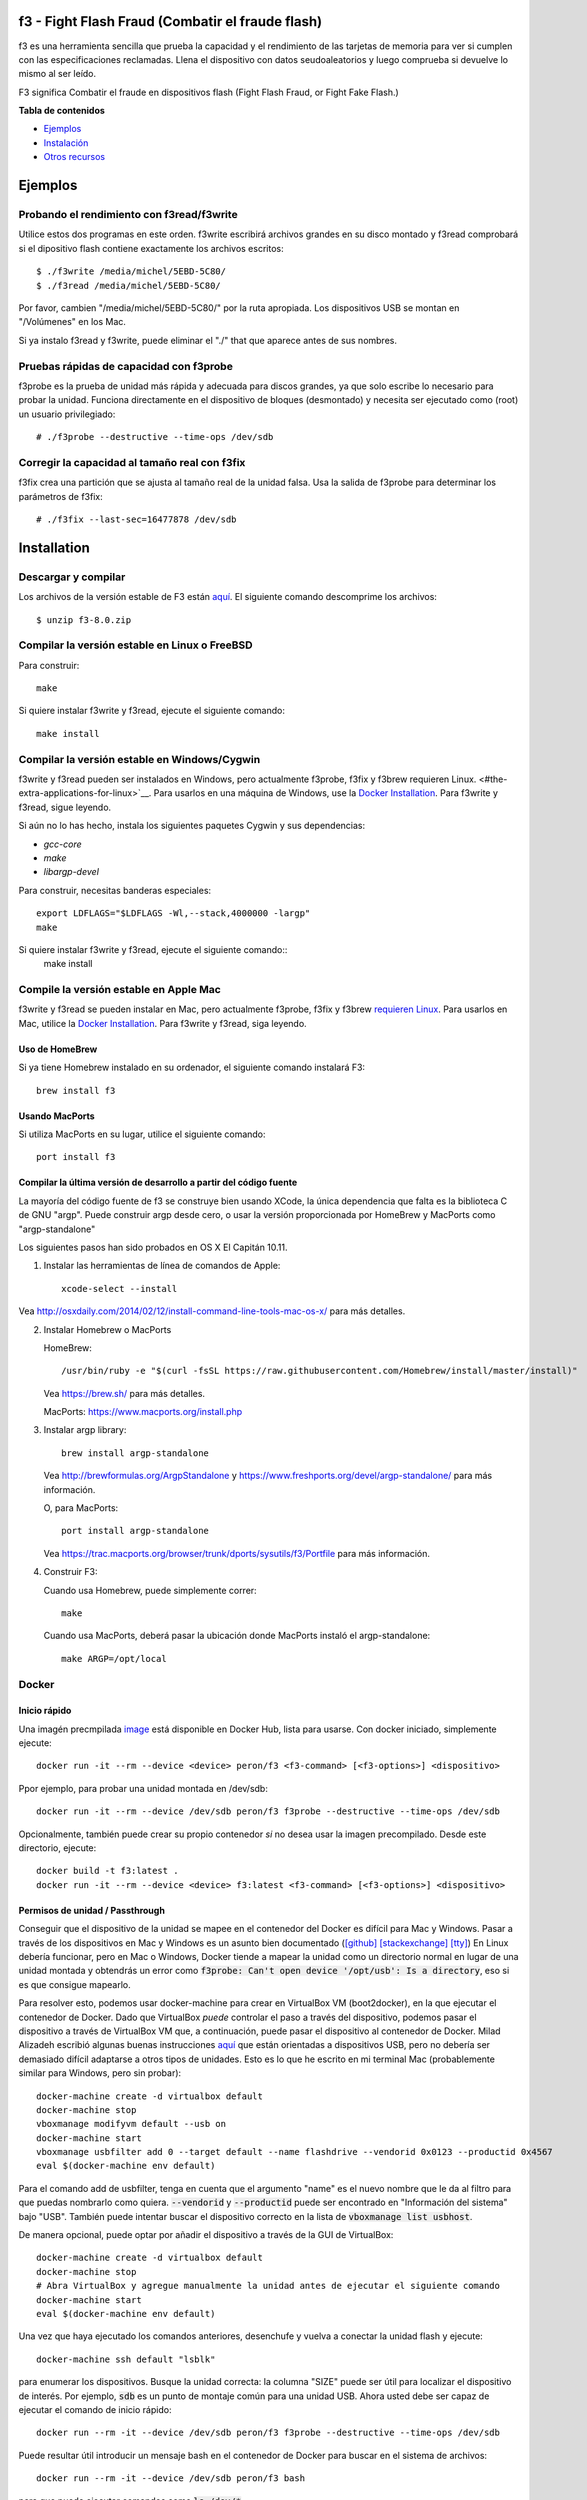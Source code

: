 f3 - Fight Flash Fraud (Combatir el fraude flash)
======================

f3 es una herramienta sencilla que prueba la capacidad y 
el rendimiento de las tarjetas de memoria para ver si cumplen 
con las especificaciones reclamadas. Llena el dispositivo con 
datos seudoaleatorios y luego comprueba si devuelve lo mismo al ser leído.


F3 significa Combatir el fraude en dispositivos flash (Fight Flash Fraud, or Fight Fake Flash.)

**Tabla de contenidos**

-  `Ejemplos <#examples>`__
-  `Instalación <#installation>`__
-  `Otros recursos <#other-resources>`__

.. _ejemplos:

.. highlight:: bash

Ejemplos
========

Probando el rendimiento con f3read/f3write
---------------------------------------

Utilice estos dos programas en este orden. f3write escribirá archivos 
grandes en su disco montado y f3read comprobará si el dipositivo flash 
contiene exactamente los archivos escritos::

    $ ./f3write /media/michel/5EBD-5C80/
    $ ./f3read /media/michel/5EBD-5C80/

Por favor, cambien "/media/michel/5EBD-5C80/" por la ruta apropiada. 
Los dispositivos USB se montan en "/Volúmenes" en los Mac.

Si ya instalo f3read y f3write, puede eliminar el "./" that
que aparece antes de sus nombres.

Pruebas rápidas de capacidad con f3probe
---------------------------------

f3probe es la prueba de unidad más rápida y adecuada para discos grandes, ya que 
solo escribe lo necesario para probar la unidad. Funciona directamente en el 
dispositivo de bloques (desmontado) y necesita ser ejecutado como (root) 
un usuario privilegiado::

    # ./f3probe --destructive --time-ops /dev/sdb

.. Advertencia:: ¡Esto destruirá cualquier dato almacenado previamente en su disco!

Corregir la capacidad al tamaño real con f3fix
---------------------------------------------

f3fix crea una partición que se ajusta al tamaño real de la unidad falsa. 
Usa la salida de f3probe para determinar los parámetros de f3fix::

    # ./f3fix --last-sec=16477878 /dev/sdb

Installation
============

Descargar y compilar
--------------------

Los archivos de la versión estable de F3 están
`aquí <https://github.com/AltraMayor/f3/releases>`__. El 
siguiente comando descomprime los archivos::

    $ unzip f3-8.0.zip


Compilar la versión estable en Linux o FreeBSD
-------------------------------------------

Para construir::

    make

Si quiere instalar f3write y f3read, ejecute el siguiente comando::

    make install

Compilar la versión estable en Windows/Cygwin
-----------------------------------------

f3write y f3read pueden ser instalados en Windows, pero actualmente f3probe, f3fix 
y f3brew requieren Linux. <#the-extra-applications-for-linux>`__.  Para usarlos 
en una máquina de Windows, use la `Docker Installation <#docker>`__.  Para f3write 
y f3read, sigue leyendo.

Si aún no lo has hecho, instala los siguientes paquetes Cygwin y sus dependencias:

- `gcc-core`
- `make`
- `libargp-devel`

Para construir, necesitas banderas especiales::

    export LDFLAGS="$LDFLAGS -Wl,--stack,4000000 -largp"
    make

Si quiere instalar f3write y f3read, ejecute el siguiente comando::
    make install

Compile la versión estable en Apple Mac
------------------------------------

f3write y f3read se pueden instalar en Mac, pero actualmente f3probe, f3fix y 
f3brew `requieren Linux <#the-extra-applications-for-linux>`__.  Para usarlos 
en Mac, utilice la `Docker Installation <#docker>`__.  Para f3write y f3read, 
siga leyendo.

Uso de HomeBrew
~~~~~~~~~~~~~~

Si ya tiene Homebrew instalado en su ordenador, el siguiente comando 
instalará F3::

    brew install f3

Usando MacPorts
~~~~~~~~~~~~~~

Si utiliza MacPorts en su lugar, utilice el siguiente comando::

    port install f3

Compilar la última versión de desarrollo a partir del código fuente
~~~~~~~~~~~~~~~~~~~~~~~~~~~~~~~~~~~~~~~~~~~~~~~~~~~~~~~~~~~~~

La mayoría del código fuente de f3 se construye bien usando XCode, la única 
dependencia que falta es la biblioteca C de GNU "argp". Puede construir argp 
desde cero, o usar la versión proporcionada por HomeBrew y MacPorts como "argp-standalone"

Los siguientes pasos han sido probados en OS X El Capitán 10.11.

1) Instalar las herramientas de línea de comandos de Apple::

       xcode-select --install

Vea http://osxdaily.com/2014/02/12/install-command-line-tools-mac-os-x/
para más detalles.

2) Instalar Homebrew o MacPorts

   HomeBrew::

     /usr/bin/ruby -e "$(curl -fsSL https://raw.githubusercontent.com/Homebrew/install/master/install)"

   Vea https://brew.sh/ para más detalles.

   MacPorts: https://www.macports.org/install.php

3) Instalar argp library::

       brew install argp-standalone

   Vea http://brewformulas.org/ArgpStandalone y
   https://www.freshports.org/devel/argp-standalone/ para más
   información.

   O, para MacPorts::

     port install argp-standalone

   Vea https://trac.macports.org/browser/trunk/dports/sysutils/f3/Portfile
   para más información.

4) Construir F3::

   Cuando usa Homebrew, puede simplemente correr::

       make

   Cuando usa MacPorts, deberá pasar la ubicación donde MacPorts 
   instaló el argp-standalone::

       make ARGP=/opt/local

Docker
------

Inicio rápido
~~~~~~~~~~~

Una imagén precmpilada `image <https://cloud.docker.com/repository/docker/peron/f3>`__
está disponible en Docker Hub, lista para usarse.  Con docker iniciado, simplemente 
ejecute::

    docker run -it --rm --device <device> peron/f3 <f3-command> [<f3-options>] <dispositivo>

Ppor ejemplo, para probar una unidad montada en /dev/sdb::

    docker run -it --rm --device /dev/sdb peron/f3 f3probe --destructive --time-ops /dev/sdb

Opcionalmente, también puede crear su propio contenedor *si* no desea usar la 
imagen precompilado. Desde este directorio, ejecute::

    docker build -t f3:latest .
    docker run -it --rm --device <device> f3:latest <f3-command> [<f3-options>] <dispositivo>

Permisos de unidad / Passthrough
~~~~~~~~~~~~~~~~~~~~~~~~~~~~~~~

Conseguir que el dispositivo de la unidad se mapee en el contenedor del Docker es difícil para Mac 
y Windows. Pasar a través de los dispositivos en Mac y Windows es un asunto bien documentado
(`[github]
<https://github.com/docker/for-mac/issues/3110#issuecomment-456853036>`__
`[stackexchange]
<https://devops.stackexchange.com/questions/4572/how-to-pass-a-dev-disk-device-on-macos-into-linux-docker/6076#6076>`__
`[tty]
<https://christopherjmcclellan.wordpress.com/2019/04/21/using-usb-with-docker-for-mac/#tldr>`__)
En Linux debería funcionar, pero en Mac o Windows, Docker tiende a mapear 
la unidad como un directorio normal en lugar de una unidad montada y obtendrás 
un error como :code:`f3probe: Can't open device '/opt/usb': Is a directory`, eso 
si es que consigue mapearlo.

Para resolver esto, podemos usar docker-machine para crear en VirtualBox  VM
(boot2docker), en la que ejecutar el contenedor de Docker. Dado que VirtualBox *puede*
controlar el paso a través del dispositivo, podemos pasar el dispositivo a través de VirtualBox VM
que, a continuación, puede pasar el dispositivo al contenedor de Docker.  Milad Alizadeh
escribió algunas buenas instrucciones  `aquí
<https://mil.ad/docker/2018/05/06/access-usb-devices-in-container-in-mac.html>`__
que están orientadas a dispositivos USB, pero no debería ser demasiado difícil adaptarse a 
otros tipos de unidades. Esto es lo que he escrito en mi terminal Mac (probablemente 
similar para Windows, pero sin probar)::

    docker-machine create -d virtualbox default
    docker-machine stop
    vboxmanage modifyvm default --usb on
    docker-machine start
    vboxmanage usbfilter add 0 --target default --name flashdrive --vendorid 0x0123 --productid 0x4567
    eval $(docker-machine env default)


Para el comando add de usbfilter, tenga en cuenta que el argumento "name" 
es el nuevo nombre que le da al filtro para que puedas nombrarlo como quiera.
:code:`--vendorid` y :code:`--productid` puede ser encontrado en "Información del sistema" 
bajo "USB". También puede intentar buscar el dispositivo correcto en la lista de 
:code:`vboxmanage list usbhost`.

De manera opcional, puede optar por añadir el dispositivo a través de la GUI 
de VirtualBox::

    docker-machine create -d virtualbox default
    docker-machine stop
    # Abra VirtualBox y agregue manualmente la unidad antes de ejecutar el siguiente comando
    docker-machine start
    eval $(docker-machine env default)

Una vez que haya ejecutado los comandos anteriores, desenchufe y vuelva a conectar la unidad flash y ejecute::

    docker-machine ssh default "lsblk"

para enumerar los dispositivos. Busque la unidad correcta: la columna "SIZE" puede ser 
útil para localizar el dispositivo de interés. Por ejemplo, :code:`sdb` es un punto de montaje común 
para una unidad USB. Ahora usted debe ser capaz de ejecutar el comando de 
inicio rápido::

    docker run --rm -it --device /dev/sdb peron/f3 f3probe --destructive --time-ops /dev/sdb

Puede resultar útil introducir un mensaje bash en el contenedor de Docker para 
buscar en el sistema de archivos::

    docker run --rm -it --device /dev/sdb peron/f3 bash

para que pueda ejecutar comandos como :code:`ls /dev/*`.

Aplicaciones adicionales para Linux
--------------------------------

Instalar dependencias
~~~~~~~~~~~~~~~~~~~~

f3probe y f3brew requieren la versión 1 de la biblioteca libudev, y f3fix 
requiere la versión 0 de la biblioteca libparted para compilar. En Ubuntu, 
puede instalar estas bibliotecas con el siguiente comando::

    sudo apt-get install libudev1 libudev-dev libparted-dev

Si está ejecutando una versión de Ubuntu anterior a 20.04.1, reemplace el paquete `libparted-dev`
en la línea de comandos anterior con `libparted0-dev`.

En Fedora, puede instalar estas bibliotecas con el siguiente comando::

    sudo dnf install systemd-devel parted-devel

Compilar las aplicaciones adicionales
~~~~~~~~~~~~~~~~~~~~~~~~~~~~~~

::

    make extra

.. nota::
   - Las aplicaciones adicionales solo se compilan y prueban en la 
	 plataforma Linux.
   - Por favor, no me envíe un correo electrónico diciendo que desea que las 
	 aplicaciones adicionales se ejecuten en su plataforma; Ya lo sé.
   - Si desea que las aplicaciones adicionales se ejecuten en su plataforma, 
	 ayúdelas a portar o a encontrar a alguien que pueda portarlas por usted. 
	 Si portan alguna de ellas, por favor envíenme el parche para ayudar a los demás.
   - Las aplicaciones extra son f3probe, f3brew, and f3fix.

Si quieres instalar las aplicaciones extra, ejecuta el siguiente 
comando::

    make install-extra

Otros recursos
===============

Interfaces gráficas de usuario
-------------------------

Gracias a nuestra creciente comunidad de luchadores contra el fraude flash, 
tenemos las siguientes interfaces gráficas de usuario (GUI) disponibles para F3::

`F3 QT <https://github.com/zwpwjwtz/f3-qt>`__ es una GUI para Linux que usa
QT. F3 QT soporta ``f3write``, ``f3read``, ``f3probe``, y ``f3fix``. Autor:
Tianze.

Por favor, apoye el proyecto anterior probándolo y dando retroalimentación 
a sus autores. Esto hará que su código mejore como ha mejorado el mío.

Archivos
-----

::

    changelog   - Registro de cambios para los mantenedores de paquetes
    f3read.1    - Página de manuales para f3read y f3write
                Para leer estos manuales, ejecute  `man ./f3read.1`
                Para instalar la página, ejecute
                `install --owner=root --group=root --mode=644 f3read.1 /usr/share/man/man1`
    LICENSE     - Licencia (GPLv3)
    Makefile    - make(1) file
    README      - este archivo
    *.h y *.c - C codigo de F3

Scripts de Bash
------------

Aunque los scripts simples enumerados en esta sección están listos para su uso, 
realmente están diseñados para ayudarle a escribir sus propios scripts. Así que 
puede personalizar F3 a sus necesidades específicas::

    f3write.h2w - Script para crear archivos exactamente como H2testw.
        Ejemplo: `f3write.h2w /media/michel/5EBD-5C80/`

    log-f3wr    - Script que ejecuta f3write y f3read, y guarda  
                  su salida en un archivo de registro..
        Ejemplo: `log-f3wr log-filename /media/michel/5EBD-5C80/`

Tenga en cuenta que todos los scripts y ejemplos de uso anteriores asumen 
que f3write, f3read y los scripts están en la misma carpeta.

